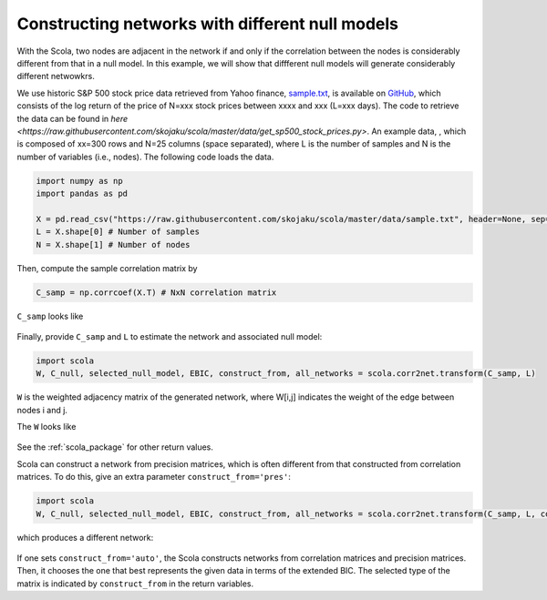 ================================================
Constructing networks with different null models
================================================

With the Scola, two nodes are adjacent in the network if and only if the correlation between the nodes is considerably different from that in a null model.
In this example, we will show that diffferent null models will generate considerably different netwowkrs.

We use historic S&P 500 stock price data retrieved from Yahoo finance, `sample.txt <https://raw.githubusercontent.com/skojaku/scola/master/data/sample.txt>`_, is available on  `GitHub <https://raw.githubusercontent.com/skojaku/scola/master/data/sp500-log-return.csv>`_, which consists of the log return of the price of N=xxx stock prices between xxxx and xxx (L=xxx days). 
The code to retrieve the data can be found in `here <https://raw.githubusercontent.com/skojaku/scola/master/data/get_sp500_stock_prices.py>`.  
An example data, , which is composed of xx=300 rows and N=25 columns (space separated), where L is the number of samples and N is the number of variables (i.e., nodes). 
The following code loads the data. 

.. code-block:: python

   import numpy as np
   import pandas as pd

   X = pd.read_csv("https://raw.githubusercontent.com/skojaku/scola/master/data/sample.txt", header=None, sep=" ").values
   L = X.shape[0] # Number of samples
   N = X.shape[1] # Number of nodes

Then, compute the sample correlation matrix by 

.. code-block:: python

   C_samp = np.corrcoef(X.T) # NxN correlation matrix

``C_samp`` looks like

.. figure:: fig/C\_samp.png
   :scale: 20 %
   :align: center 


Finally, provide ``C_samp`` and ``L`` to estimate the network and associated null model: 

.. code-block:: python

   import scola
   W, C_null, selected_null_model, EBIC, construct_from, all_networks = scola.corr2net.transform(C_samp, L)

``W`` is the weighted adjacency matrix of the generated network, where 
W[i,j] indicates the weight of the edge between nodes i and j.

The ``W`` looks like

.. figure:: fig/W.png
   :scale: 20 %
   :align: center 

See the :ref:`scola_package` for other return values.

Scola can construct a network from precision matrices, which is often different from that constructed from correlation matrices. 
To do this, give an extra parameter ``construct_from='pres'``: 

.. code-block:: python

   import scola
   W, C_null, selected_null_model, EBIC, construct_from, all_networks = scola.corr2net.transform(C_samp, L, construct_from="pres")

which produces a different network:

.. figure:: fig/Wpres.png
   :scale: 20 %
   :align: center 

If one sets ``construct_from='auto'``, the Scola constructs networks from correlation matrices and precision matrices. 
Then, it chooses the one that best represents the given data in terms of the extended BIC.
The selected type of the matrix is indicated by ``construct_from`` in the return variables. 
